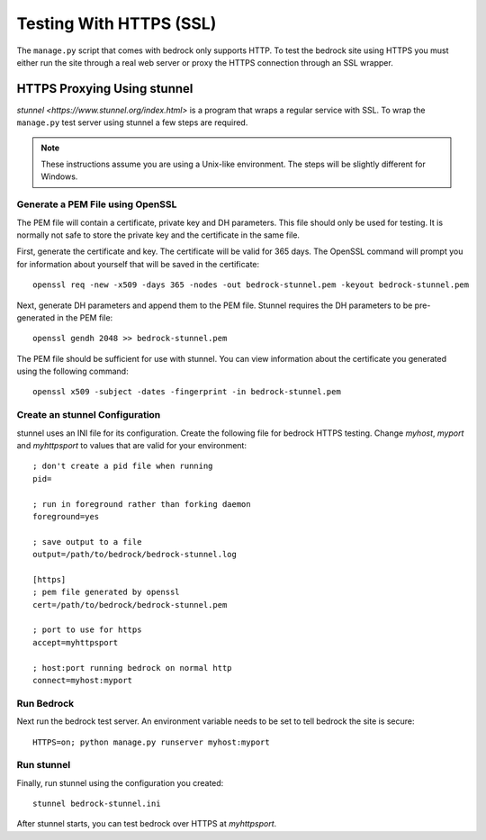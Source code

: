 .. This Source Code Form is subject to the terms of the Mozilla Public
.. License, v. 2.0. If a copy of the MPL was not distributed with this
.. file, You can obtain one at http://mozilla.org/MPL/2.0/.

.. _https-testing:

========================
Testing With HTTPS (SSL)
========================

The ``manage.py`` script that comes with bedrock only supports HTTP. To test
the bedrock site using HTTPS you must either run the site through a real web
server or proxy the HTTPS connection through an SSL wrapper.

.. _stunnel:

HTTPS Proxying Using stunnel
============================

`stunnel <https://www.stunnel.org/index.html>` is a program that wraps a
regular service with SSL. To wrap the ``manage.py`` test server using stunnel
a few steps are required.

.. note:: These instructions assume you are using a Unix-like environment. The
          steps will be slightly different for Windows.

.. _openssl:

Generate a PEM File using OpenSSL
---------------------------------

The PEM file will contain a certificate, private key and DH parameters. This
file should only be used for testing. It is normally not safe to store the
private key and the certificate in the same file.

First, generate the certificate and key. The certificate will be valid for 365
days. The OpenSSL command will prompt you for information about yourself that
will be saved in the certificate::

    openssl req -new -x509 -days 365 -nodes -out bedrock-stunnel.pem -keyout bedrock-stunnel.pem

Next, generate DH parameters and append them to the PEM file. Stunnel requires
the DH parameters to be pre-generated in the PEM file::

    openssl gendh 2048 >> bedrock-stunnel.pem

The PEM file should be sufficient for use with stunnel. You can view
information about the certificate you generated using the following
command::

    openssl x509 -subject -dates -fingerprint -in bedrock-stunnel.pem

.. _stunnel-config:

Create an stunnel Configuration
-------------------------------

stunnel uses an INI file for its configuration. Create the following file for
bedrock HTTPS testing. Change *myhost*, *myport* and *myhttpsport* to values
that are valid for your environment::

    ; don't create a pid file when running
    pid=
    
    ; run in foreground rather than forking daemon
    foreground=yes
    
    ; save output to a file
    output=/path/to/bedrock/bedrock-stunnel.log
    
    [https]
    ; pem file generated by openssl
    cert=/path/to/bedrock/bedrock-stunnel.pem
    
    ; port to use for https
    accept=myhttpsport
    
    ; host:port running bedrock on normal http
    connect=myhost:myport

Run Bedrock
-----------

Next run the bedrock test server. An environment variable needs to be set to
tell bedrock the site is secure::

    HTTPS=on; python manage.py runserver myhost:myport

Run stunnel
-----------

Finally, run stunnel using the configuration you created::

    stunnel bedrock-stunnel.ini

After stunnel starts, you can test bedrock over HTTPS at *myhttpsport*.
